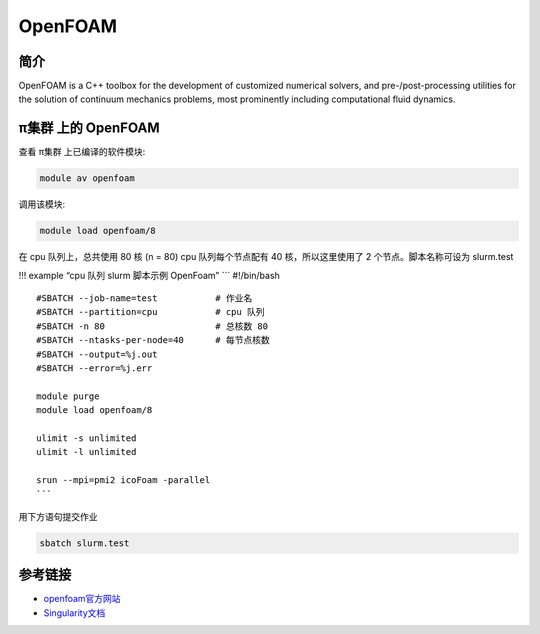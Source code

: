 .. _openfoam:

OpenFOAM
========

简介
----

OpenFOAM is a C++ toolbox for the development of customized numerical
solvers, and pre-/post-processing utilities for the solution of
continuum mechanics problems, most prominently including computational
fluid dynamics.

π集群 上的 OpenFOAM
---------------------

查看 π集群 上已编译的软件模块:

.. code:: bash

   module av openfoam

调用该模块:

.. code:: bash

   module load openfoam/8

在 cpu 队列上，总共使用 80 核 (n = 80) cpu 队列每个节点配有 40
核，所以这里使用了 2 个节点。脚本名称可设为 slurm.test

!!! example “cpu 队列 slurm 脚本示例 OpenFoam” \``\` #!/bin/bash

::

   #SBATCH --job-name=test           # 作业名
   #SBATCH --partition=cpu           # cpu 队列
   #SBATCH -n 80                     # 总核数 80
   #SBATCH --ntasks-per-node=40      # 每节点核数
   #SBATCH --output=%j.out
   #SBATCH --error=%j.err

   module purge
   module load openfoam/8

   ulimit -s unlimited
   ulimit -l unlimited

   srun --mpi=pmi2 icoFoam -parallel
   ```

用下方语句提交作业

.. code:: bash

   sbatch slurm.test

参考链接
--------

-  `openfoam官方网站 <https://openfoam.org/>`__
-  `Singularity文档 <https://sylabs.io/guides/3.5/user-guide/>`__
